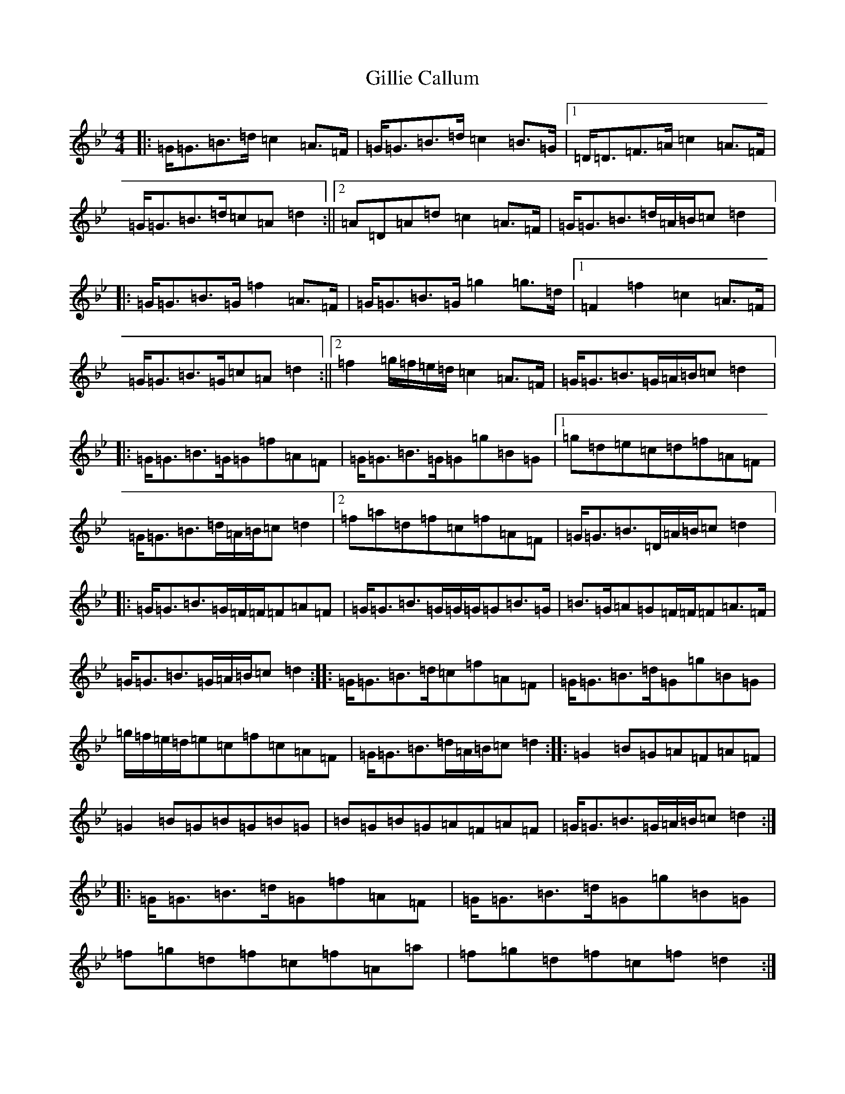 X: 7936
T: Gillie Callum
S: https://thesession.org/tunes/2305#setting15674
Z: A Dorian
R: strathspey
M:4/4
L:1/8
K: C Dorian
|:=G<=G=B>=d=c2=A>=F|=G<=G=B>=d=c2=B>=G|1=D<=D=F>=A=c2=A>=F|=G<=G=B>=d=c=A=d2:||2=A=D=A=d=c2=A>=F|=G<=G=B>=d=A/2=B/2=c=d2|:=G<=G=B>=G=f2=A>=F|=G<=G=B>=G=g2=g>=d|1=F2=f2=c2=A>=F|=G<=G=B>=G=c=A=d2:||2=f2=g/2=f/2=e/2=d/2=c2=A>=F|=G<=G=B>=G=A/2=B/2=c=d2|:=G<=G=B>=G=G=f=A=F|=G<=G=B>=G=G=g=B=G|1=g=d=e=c=d=f=A=F|=G<=G=B>=d=A/2=B/2=c=d2|2=f=a=d=f=c=f=A=F|=G<=G=B>=D=A/2=B/2=c=d2|:=G<=G=B>=G=F/2=F/2=F=A=F|=G<=G=B>=G=G/2=G/2=G=B>=G|=B>=G=A=G=F/2=F/2=F=A>=F|=G<=G=B>=G=A/2=B/2=c=d2:||:=G<=G=B>=d=c=f=A=F|=G<=G=B>=d=G=g=B=G|=g/2=f/2=e/2=d/2=e=c=f=c=A=F|=G<=G=B>=d=A/2=B/2=c=d2:||:=G2=B=G=A=F=A=F|=G2=B=G=B=G=B=G|=B=G=B=G=A=F=A=F|=G<=G=B>=G=A/2=B/2=c=d2:||:=G<=G=B>=d=G=f=A=F|=G<=G=B>=d=G=g=B=G|=f=g=d=f=c=f=A=a|=f=g=d=f=c=f=d2:|